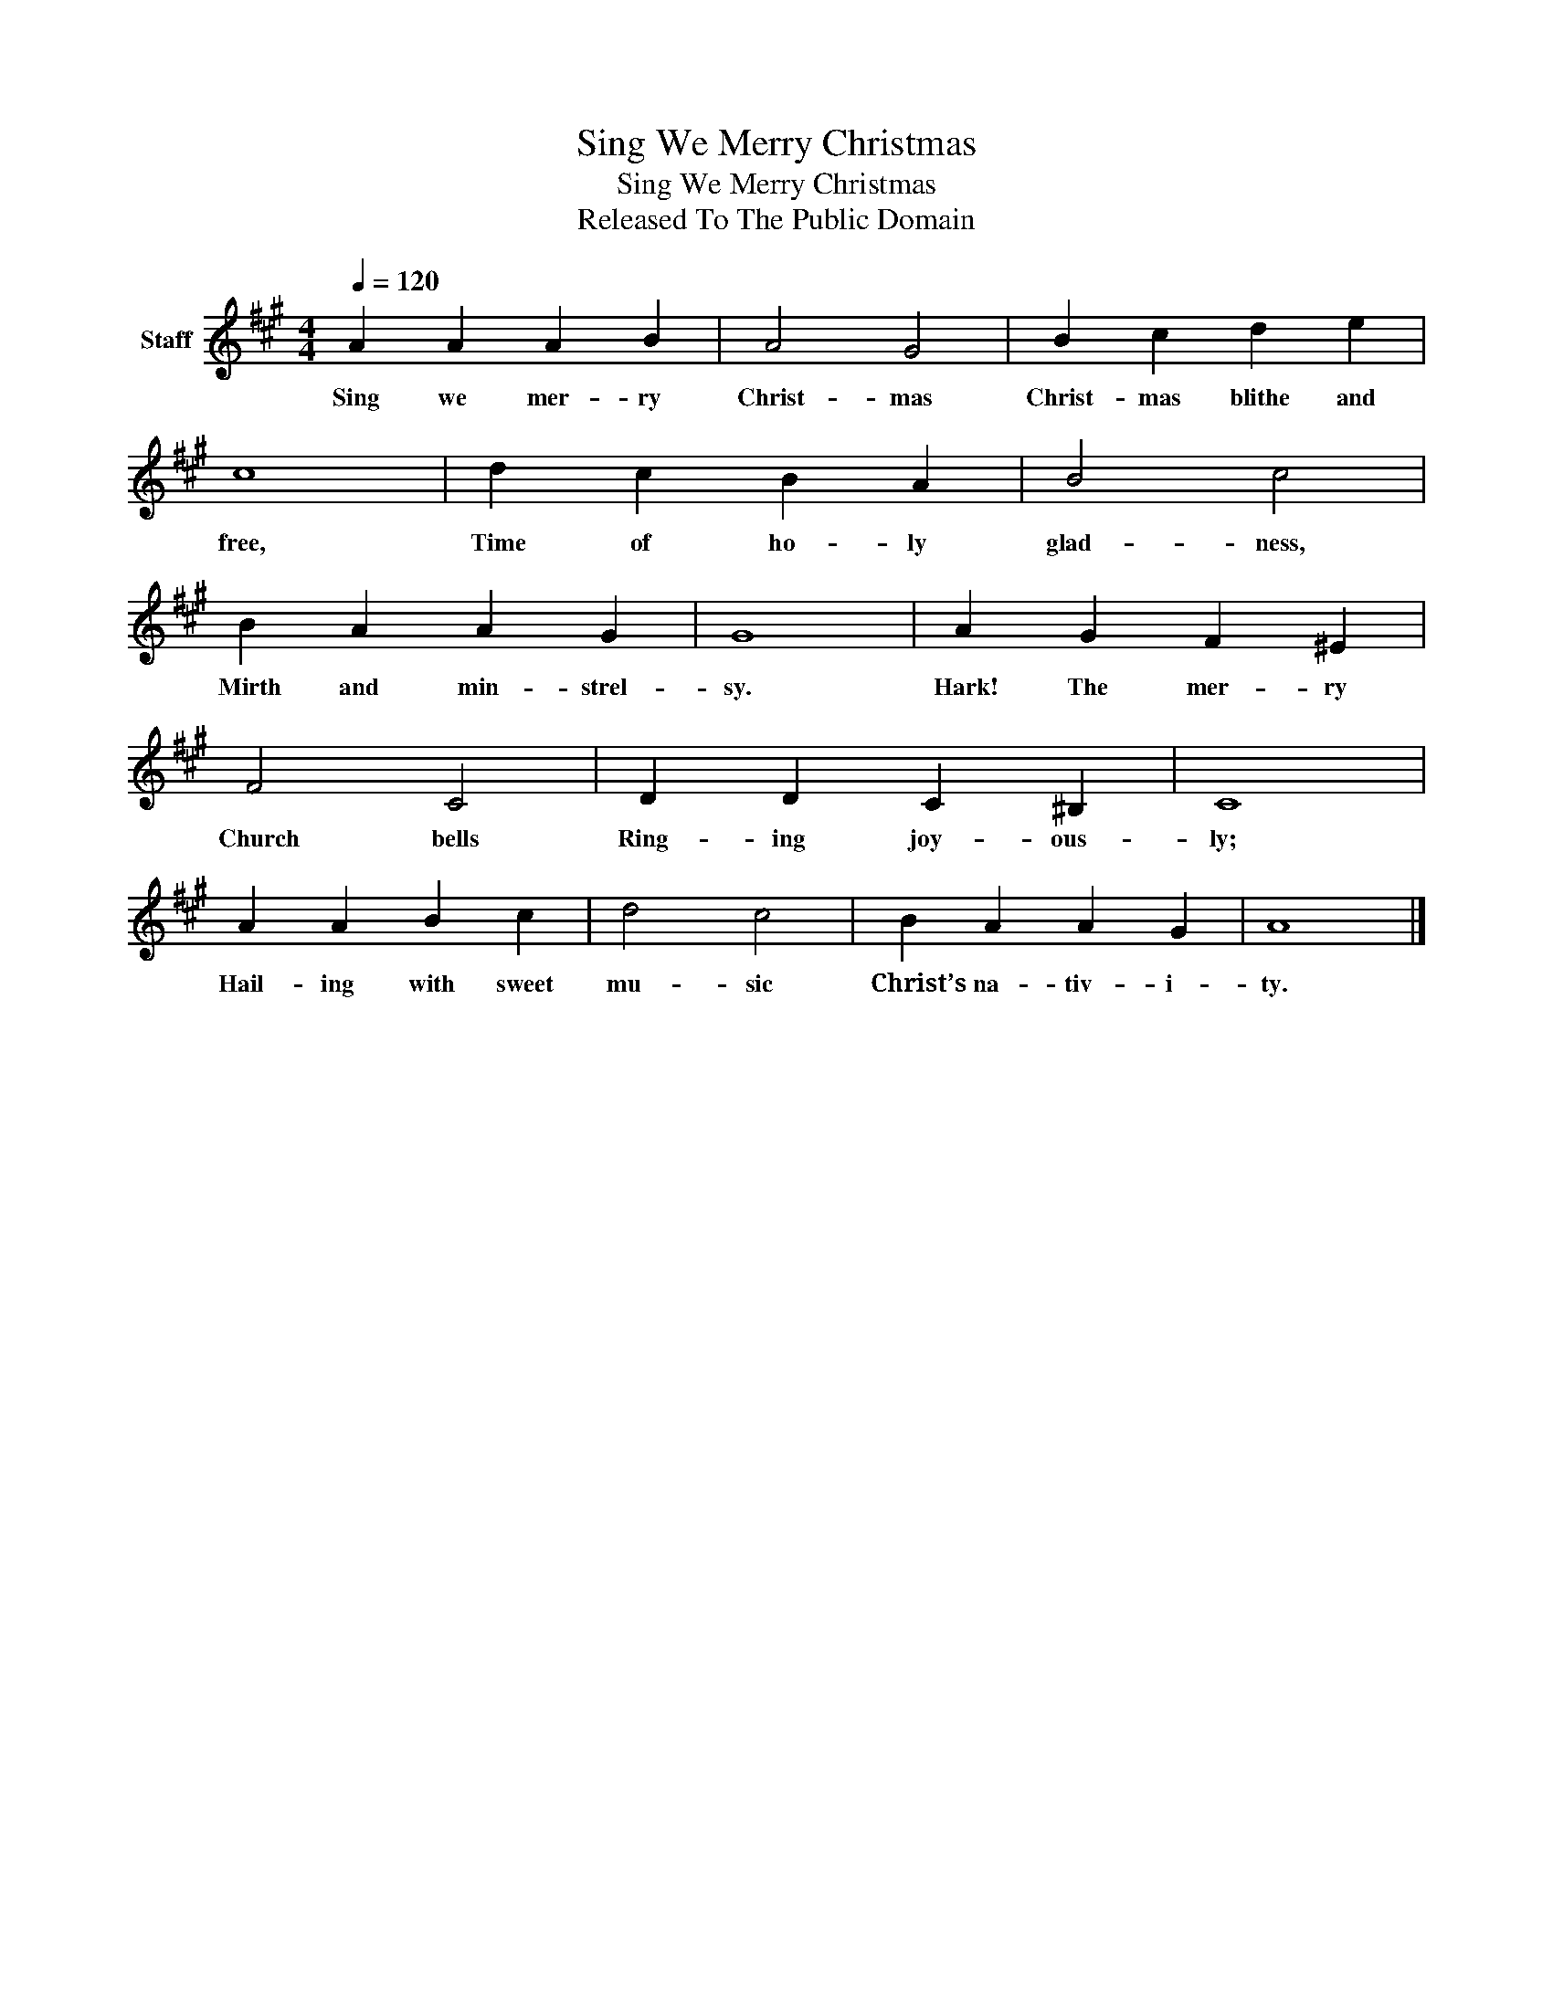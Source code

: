 X:1
T:Sing We Merry Christmas
T:Sing We Merry Christmas
T:Released To The Public Domain
Z:Released To The Public Domain
L:1/8
Q:1/4=120
M:4/4
K:A
V:1 treble nm="Staff"
V:1
 A2 A2 A2 B2 | A4 G4 | B2 c2 d2 e2 | c8 | d2 c2 B2 A2 | B4 c4 | B2 A2 A2 G2 | G8 | A2 G2 F2 ^E2 | %9
w: Sing we mer- ry|Christ- mas|Christ- mas blithe and|free,|Time of ho- ly|glad- ness,|Mirth and min- strel-|sy.|Hark! The mer- ry|
 F4 C4 | D2 D2 C2 ^B,2 | C8 | A2 A2 B2 c2 | d4 c4 | B2 A2 A2 G2 | A8 |] %16
w: Church bells|Ring- ing joy- ous-|ly;|Hail- ing with sweet|mu- sic|Christ’s na- tiv- i-|ty.|

